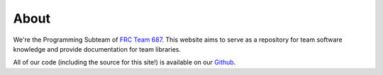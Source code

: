About
=========

We're the Programming Subteam of `FRC Team 687 <https://687camsrobotics.wixsite.com/mysite>`_. This website 
aims to serve as a repository for team software knowledge and provide documentation for team libraries.

All of our code (including the source for this site!) is available on our `Github <github.com/nerdherd>`_.